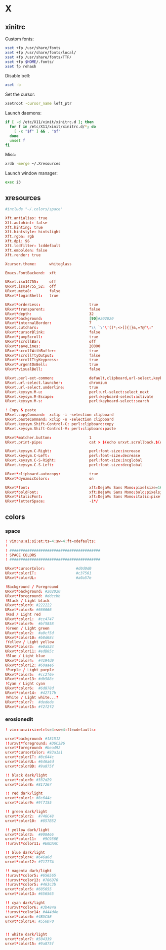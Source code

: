 * X
** xinitrc
:PROPERTIES:
:tangle: ~/.xinitrc
:shebang: #!/bin/sh
:END:

Custom fonts:
#+BEGIN_SRC sh
  xset +fp /usr/share/fonts
  xset +fp /usr/share/fonts/local/
  xset +fp /usr/share/fonts/TTF/
  xset +fp $HOME/.fonts/
  xset fp rehash
#+END_SRC

Disable bell:
#+BEGIN_SRC sh
  xset -b
#+END_SRC

Set the cursor:
#+BEGIN_SRC sh
  xsetroot -cursor_name left_ptr
#+END_SRC

Launch daemons:
#+BEGIN_SRC sh
  if [ -d /etc/X11/xinit/xinitrc.d ]; then
    for f in /etc/X11/xinit/xinitrc.d/*; do
      [ -x "$f" ] && . "$f"
    done
    unset f
  fi
#+END_SRC

Misc:
#+BEGIN_SRC sh
  xrdb -merge ~/.Xresources
#+END_SRC

Launch window manager:
#+BEGIN_SRC sh
  exec i3
#+END_SRC
** xresources
:PROPERTIES:
:tangle: ~/.Xresources
:END:
#+BEGIN_SRC conf
  #include "~/.colors/space"
  
  Xft.antialias: true
  Xft.autohint: false
  Xft.hinting: true
  Xft.hintstyle: hintslight
  Xft.rgba: rgb
  Xft.dpi: 96
  Xft.lcdfilter: lcddefault
  Xft.embolden: false
  Xft.render: true
  
  Xcursor.theme:      whiteglass
  
  Emacs.FontBackend:  xft
  
  URxvt.iso14755:     off
  URxvt.iso14755_52:  off
  URxvt.meta8:        false
  URxvt*loginShell:   true
  
  URxvt*orderLess:                      true
  URxvt*transparent:                    false
  URxvt*depth:                          32
  URxvt*background:                     [90]#202020
  URxvt*internalBorder:                 7
  URxvt.cutchars:                       "\\ `\"\'()*;<>[]{|}&,=?@^\:"
  URxvt*cursorBlink:                    false
  URxvt*jumpScroll:                     true
  URxvt*scrollBar:                      off
  URxvt*saveLines:                      20000
  URxvt*scrollWithBuffer:               true
  URxvt*scrollTtyOutput:                false
  URxvt*scrollTtyKeypress:              true
  URxvt*urgentOnBell:                   true
  URxvt*visualBell:                     false
  
  URxvt.perl-ext-common:                default,clipboard,url-select,keyboard-select
  URxvt.url-select.launcher:            chromium
  URxvt.url-select.underline:           true
  URxvt.keysym.M-u:                     perl:url-select:select_next
  URxvt.keysym.M-Escape:                perl:keyboard-select:activate
  URxvt.keysym.M-s:                     perl:keyboard-select:search
  
  ! Copy & paste
  URxvt.copyCommand:  xclip -i -selection clipboard
  URxvt.pasteCommand: xclip -o -selection clipboard
  URxvt.keysym.Shift-Control-C: perl:clipboard:copy
  URxvt.keysym.Shift-Control-V: perl:clipboard:paste
  
  URxvt*matcher.button:                 1
  URxvt.print-pipe:                     cat > $(echo urxvt.scrollback.$(date +'%Y-%m-%d.%H_%m_%S'))
  
  URxvt.keysym.C-Right:                 perl:font-size:increase
  URxvt.keysym.C-Left:                  perl:font-size:decrease
  URxvt.keysym.C-S-Right:               perl:font-size:incglobal
  URxvt.keysym.C-S-Left:                perl:font-size:decglobal
  
  URxvt*clipboard.autocopy:             true
  URxvt*dynamicColors:                  on
  
  URxvt*font:                           xft:DejaVu Sans Mono:pixelsize=16:embolden=true
  URxvt*boldFont:                       xft:DejaVu Sans Mono:bold:pixelsize=16
  URxvt*italicFont:                     xft:DejaVu Sans Mono:italic:pixelsize=16
  URxvt*letterSpace:                    -1*/
  
#+END_SRC
** colors
*** space
:PROPERTIES:
:tangle: ~/.colors/space
:mkdirp: true
:END:
#+BEGIN_SRC conf
  ! vim:nu:ai:si:et:ts=4:sw=4:ft=xdefaults:
  !
  ! #########################################
  ! SPACE COLORS
  ! #########################################
  
  URxvt*cursorColor:              #d0d0d0
  URxvt*colorIT:                  #c37561
  URxvt*colorUL:                  #a0a57e
  
  !Background / Foreground
  URxvt*background: #202020
  URxvt*foreground: #ddccbb
  !Black / Light black
  URxvt*color0: #222222
  URxvt*color8: #666666
  !Red / Light red
  URxvt*color1:  #cc4747
  URxvt*color9:  #bf5858
  !Green / Light green
  URxvt*color2:  #a0cf5d
  URxvt*color10: #b8d68c
  !Yellow / Light yellow
  URxvt*color3:  #e0a524
  URxvt*color11: #edB85c
  !Blue / Light blue
  URxvt*color4:  #4194d9
  URxvt*color12: #60aae6
  !Purple / Light purple
  URxvt*color5:  #cc2f6e
  URxvt*color13: #db588c
  !Cyan / Light cyan
  URxvt*color6:  #6d878d
  URxvt*color14:  #42717b
  !White / Light white...?
  URxvt*color7:  #dedede
  URxvt*color15: #f2f2f2
#+END_SRC
*** erosionedit
:PROPERTIES:
:tangle: ~/.colors/erosionedit
:END:
#+BEGIN_SRC conf
  ! vim:nu:ai:si:et:ts=4:sw=4:ft=xdefaults:
  
  urxvt*background: #181512
  !!urxvt*foreground: #D6C3B6
  urxvt*foreground: #bea492
  urxvt*cursorColor: #93a1a1
  urxvt*colorIT: #8c644c
  urxvt*colorUL: #646a6d
  urxvt*colorBD: #9a875f
  
  !! black dark/light
  urxvt*color0: #332d29
  urxvt*color8: #817267
  
  !! red dark/light
  urxvt*color1: #8c644c
  urxvt*color9: #9f7155
  
  !! green dark/light
  urxvt*color2:  #746C48
  urxvt*color10:  #857B52
  
  !! yellow dark/light
  urxvt*color3:  #908A66
  urxvt*color11:   #9C956E
  !!urxvt*color11: #E0DAAC
  
  !! blue dark/light
  urxvt*color4: #646a6d
  urxvt*color12: #71777A
  
  !! magenta dark/light
  !!urxvt*color5: #656565
  !!urxvt*color13: #706D70
  !!urxvt*color5: #463c3b
  urxvt*color5: #605655
  urxvt*color13: #656565
  
  !! cyan dark/light
  !!urxvt*color6: #3b484a
  !!urxvt*color14: #444d4e
  urxvt*color6: #4B5C5E
  urxvt*color14: #556D70
  
  
  !! white dark/light
  urxvt*color7: #504339
  urxvt*color15: #9a875f
#+END_SRC
